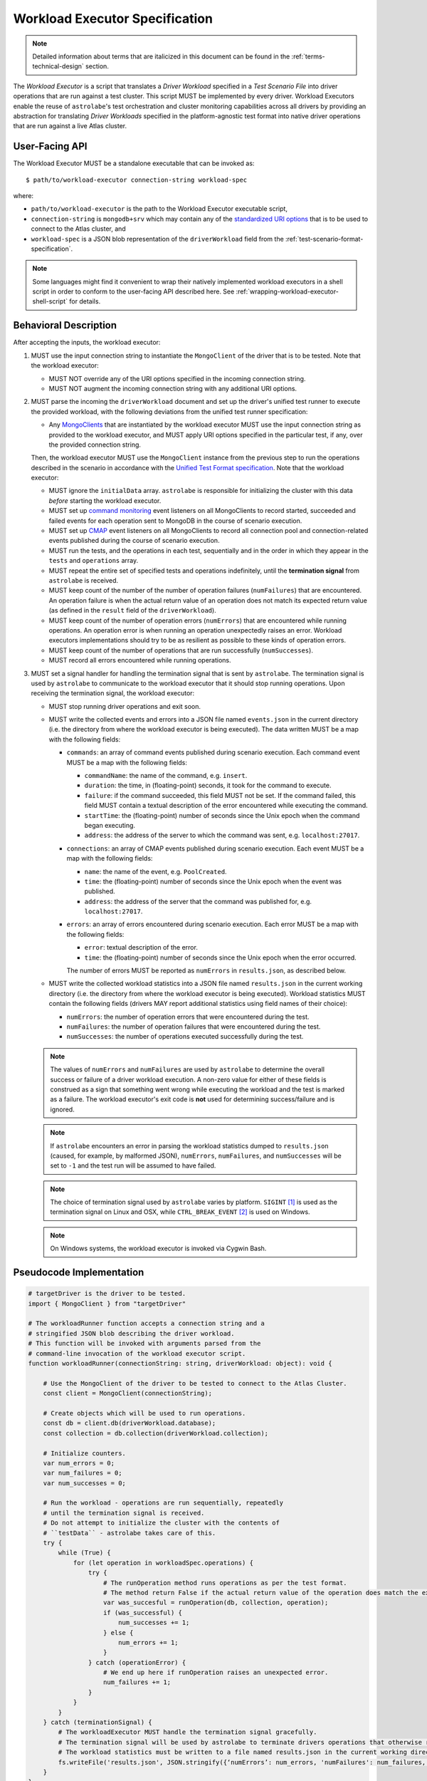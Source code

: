 .. _workload-executor-specification:

Workload Executor Specification
===============================

.. note:: Detailed information about terms that are italicized in this document can be found in the
   :ref:`terms-technical-design` section.

The *Workload Executor* is a script that translates a *Driver Workload* specified in a *Test Scenario File* into
driver operations that are run against a test cluster. This script MUST be implemented by every driver.
Workload Executors enable the reuse of ``astrolabe``'s test orchestration and cluster monitoring capabilities across
all drivers by providing an abstraction for translating *Driver Workloads* specified in the platform-agnostic
test format into native driver operations that are run against a live Atlas cluster.

User-Facing API
---------------

The Workload Executor MUST be a standalone executable that can be invoked as::

  $ path/to/workload-executor connection-string workload-spec

where:

* ``path/to/workload-executor`` is the path to the Workload Executor executable script,
* ``connection-string`` is ``mongodb+srv`` which may contain any of the
  `standardized URI options <https://github.com/mongodb/specifications/blob/master/source/uri-options/uri-options.rst>`_
  that is to be used to connect to the Atlas cluster, and
* ``workload-spec`` is a JSON blob representation of the ``driverWorkload`` field from the
  :ref:`test-scenario-format-specification`.

.. note:: Some languages might find it convenient to wrap their natively implemented workload executors in a shell
   script in order to conform to the user-facing API described here. See :ref:`wrapping-workload-executor-shell-script`
   for details.

Behavioral Description
----------------------

After accepting the inputs, the workload executor:

#. MUST use the input connection string to instantiate the ``MongoClient`` of the driver that is to be tested.
   Note that the workload executor:

   * MUST NOT override any of the URI options specified in the incoming connection string.
   * MUST NOT augment the incoming connection string with any additional URI options.

#. MUST parse the incoming the ``driverWorkload`` document and set up
   the driver's unified test runner to execute the provided workload, with
   the following deviations from the unified test runner specification:
   
   - Any `MongoClients <https://github.com/mongodb/specifications/blob/master/source/unified-test-format/unified-test-format.rst#entity-client>`_
     that are instantiated by the workload executor MUST use the input
     connection string as provided to the workload executor, and MUST
     apply URI options specified in the particular test, if any, over the
     provided connection string.
   
   
   Then, the workload executor MUST use the ``MongoClient`` instance
   from the previous step to run the operations described in the
   scenario in accordance with the `Unified Test Format specification
   <https://github.com/mongodb/specifications/blob/master/source/unified-test-format/unified-test-format.rst>`_.
   Note that the workload executor:

   * MUST ignore the ``initialData`` array. ``astrolabe`` is responsible for initializing the cluster with
     this data *before* starting the workload executor.
   * MUST set up `command monitoring <https://github.com/mongodb/specifications/blob/master/source/command-monitoring/command-monitoring.rst>`_
     event listeners on all MongoClients to record started, succeeded and failed events for each operation sent to
     MongoDB in the course of scenario execution.
   * MUST set up `CMAP <https://github.com/mongodb/specifications/blob/master/source/command-monitoring/command-monitoring.rst>`_
     event listeners on all MongoClients to record all connection pool and connection-related events published
     during the course of scenario execution.
   * MUST run the tests, and the operations in each test, sequentially
     and in the order in which they appear in the ``tests`` and ``operations`` array.
   * MUST repeat the entire set of specified tests and operations indefinitely, until the **termination signal** from
     ``astrolabe`` is received.
   * MUST keep count of the number of the number of operation failures
     (``numFailures``) that are encountered. An operation failure is when
     the actual return value of an operation does not match its
     expected return value (as defined in the ``result`` field of the ``driverWorkload``).
   * MUST keep count of the number of operation errors (``numErrors``) that are encountered while running
     operations. An operation error is when running an operation unexpectedly raises an error. Workload executors
     implementations should try to be as resilient as possible to these kinds of operation errors.
   * MUST keep count of the number of operations that are run successfully (``numSuccesses``).
   * MUST record all errors encountered while running operations.

#. MUST set a signal handler for handling the termination signal that is sent by ``astrolabe``. The termination signal
   is used by ``astrolabe`` to communicate to the workload executor that it should stop running operations. Upon
   receiving the termination signal, the workload executor:

   * MUST stop running driver operations and exit soon.
   * MUST write the collected events and errors into a JSON file named
     ``events.json`` in the current directory
     (i.e. the directory from where the workload executor is being executed). 
     The data written MUST be a map with the following fields:
     
     * ``commands``: an array of command events published during scenario
       execution. Each command event MUST be a map with the following fields:
       
       * ``commandName``: the name of the command, e.g. ``insert``.
       * ``duration``: the time, in (floating-point) seconds, it took for the command to execute.
       * ``failure``: if the command succeeded, this field MUST not be set.
         If the command failed, this field MUST contain a textual description
         of the error encountered while executing the command.
       * ``startTime``: the (floating-point) number of seconds since the Unix epoch when the
         command began executing.
       * ``address``: the address of the server to which the command
         was sent, e.g. ``localhost:27017``.
     * ``connections``: an array of CMAP events published during scenario
       execution. Each event MUST be a map with the following fields:
       
       * ``name``: the name of the event, e.g. ``PoolCreated``.
       * ``time``: the (floating-point) number of seconds since the Unix epoch
         when the event was published.
       * ``address``: the address of the server that the command was
         published for, e.g. ``localhost:27017``.
     * ``errors``: an array of errors encountered during scenario execution.
       Each error MUST be a map with the following fields:
       
       * ``error``: textual description of the error.
       * ``time``: the (floating-point) number of seconds since the Unix epoch
         when the error occurred.
         
       The number of errors MUST be reported as ``numErrors`` in ``results.json``,
       as described below.
         
   * MUST write the collected workload statistics into a JSON file named ``results.json`` in the current working directory
     (i.e. the directory from where the workload executor is being executed). Workload statistics MUST contain the
     following fields (drivers MAY report additional statistics using field names of their choice):

     * ``numErrors``: the number of operation errors that were encountered during the test.
     * ``numFailures``: the number of operation failures that were encountered during the test.
     * ``numSuccesses``: the number of operations executed successfully during the test.

   .. note:: The values of ``numErrors`` and ``numFailures`` are used by ``astrolabe`` to determine the overall
      success or failure of a driver workload execution. A non-zero value for either of these fields is construed
      as a sign that something went wrong while executing the workload and the test is marked as a failure.
      The workload executor's exit code is **not** used for determining success/failure and is ignored.

   .. note:: If ``astrolabe`` encounters an error in parsing the workload statistics dumped to ``results.json``
      (caused, for example, by malformed JSON), ``numErrors``, ``numFailures``, and ``numSuccesses``
      will be set to ``-1`` and the test run will be assumed to have failed.

   .. note:: The choice of termination signal used by ``astrolabe`` varies by platform. ``SIGINT`` [#f1]_ is used as
      the termination signal on Linux and OSX, while ``CTRL_BREAK_EVENT`` [#f2]_ is used on Windows.

   .. note:: On Windows systems, the workload executor is invoked via Cygwin Bash.


Pseudocode Implementation
-------------------------

.. code::

    # targetDriver is the driver to be tested.
    import { MongoClient } from "targetDriver"

    # The workloadRunner function accepts a connection string and a
    # stringified JSON blob describing the driver workload.
    # This function will be invoked with arguments parsed from the
    # command-line invocation of the workload executor script.
    function workloadRunner(connectionString: string, driverWorkload: object): void {

        # Use the MongoClient of the driver to be tested to connect to the Atlas Cluster.
        const client = MongoClient(connectionString);

        # Create objects which will be used to run operations.
        const db = client.db(driverWorkload.database);
        const collection = db.collection(driverWorkload.collection);

        # Initialize counters.
        var num_errors = 0;
        var num_failures = 0;
        var num_successes = 0;

        # Run the workload - operations are run sequentially, repeatedly
        # until the termination signal is received.
        # Do not attempt to initialize the cluster with the contents of
        # ``testData`` - astrolabe takes care of this.
        try {
            while (True) {
                for (let operation in workloadSpec.operations) {
                    try {
                        # The runOperation method runs operations as per the test format.
                        # The method return False if the actual return value of the operation does match the expected.
                        var was_succesful = runOperation(db, collection, operation);
                        if (was_successful) {
                            num_successes += 1;
                        } else {
                            num_errors += 1;
                        }
                    } catch (operationError) {
                        # We end up here if runOperation raises an unexpected error.
                        num_failures += 1;
                    }
                }
            }
        } catch (terminationSignal) {
            # The workloadExecutor MUST handle the termination signal gracefully.
            # The termination signal will be used by astrolabe to terminate drivers operations that otherwise run ad infinitum.
            # The workload statistics must be written to a file named results.json in the current working directory.
            fs.writeFile('results.json', JSON.stringify({‘numErrors’: num_errors, 'numFailures': num_failures, 'numSuccesses': num_successes}));
        }
    }

Reference Implementation
------------------------

`PyMongo's workload executor <https://github.com/mongodb-labs/drivers-atlas-testing/blob/master/integrations/python/pymongo/workload-executor>`_
serves as the reference implementation of the script described by this specification.


.. rubric:: Footnotes

.. [#f1] See http://man7.org/linux/man-pages/man7/signal.7.html for details about Linux signals
.. [#f2] See https://docs.microsoft.com/en-us/windows/console/ctrl-c-and-ctrl-break-signals for details about Windows
         console events
